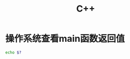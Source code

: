 * 操作系统查看main函数返回值
  #+begin_src bash
    echo $?
  #+end_src
* Options                                                          :noexport:
  #+title: C++
